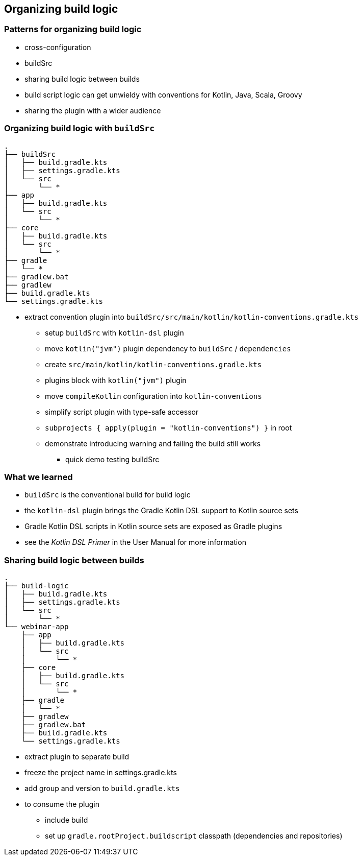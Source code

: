 [background-color="#01303a"]
== Organizing build logic

===  Patterns for organizing build logic

* cross-configuration
* buildSrc
* sharing build logic between builds

[.notes]
--
* build script logic can get unwieldy with conventions for Kotlin, Java, Scala, Groovy
* sharing the plugin with a wider audience
--

=== Organizing build logic with `buildSrc`

[source,text]
----
.
├── buildSrc
│   ├── build.gradle.kts
│   ├── settings.gradle.kts
│   └── src
│       └── *
├── app
│   ├── build.gradle.kts
│   └── src
│       └── *
├── core
│   ├── build.gradle.kts
│   └── src
│       └── *
├── gradle
│   └── *
├── gradlew.bat
├── gradlew
├── build.gradle.kts
└── settings.gradle.kts
----

[.notes]
--
** extract convention plugin into `buildSrc/src/main/kotlin/kotlin-conventions.gradle.kts`
*** setup `buildSrc` with `kotlin-dsl` plugin
*** move `kotlin("jvm")` plugin dependency to `buildSrc` / `dependencies`
*** create `src/main/kotlin/kotlin-conventions.gradle.kts`
*** plugins block with `kotlin("jvm")` plugin
*** move `compileKotlin` configuration into `kotlin-conventions`
*** simplify script plugin with type-safe accessor
*** `subprojects { apply(plugin = "kotlin-conventions") }` in root
*** demonstrate introducing warning and failing the build still works
* quick demo testing buildSrc
--

=== What we learned

[%step]
* `buildSrc` is the conventional build for build logic
* the `kotlin-dsl` plugin brings the Gradle Kotlin DSL support to Kotlin source sets
* Gradle Kotlin DSL scripts in Kotlin source sets are exposed as Gradle plugins
* see the _Kotlin DSL Primer_ in the User Manual for more information


=== Sharing build logic between builds

[source,text]
----
.
├── build-logic
│   ├── build.gradle.kts
│   ├── settings.gradle.kts
│   └── src
│       └── *
└── webinar-app
    ├── app
    │   ├── build.gradle.kts
    │   └── src
    │       └── *
    ├── core
    │   ├── build.gradle.kts
    │   └── src
    │       └── *
    ├── gradle
    │   └── *
    ├── gradlew
    ├── gradlew.bat
    ├── build.gradle.kts
    └── settings.gradle.kts
----
[.notes]
--
* extract plugin to separate build
* freeze the project name in settings.gradle.kts
* add group and version to `build.gradle.kts`
* to consume the plugin
** include build
** set up `gradle.rootProject.buildscript` classpath (dependencies and repositories)
--

